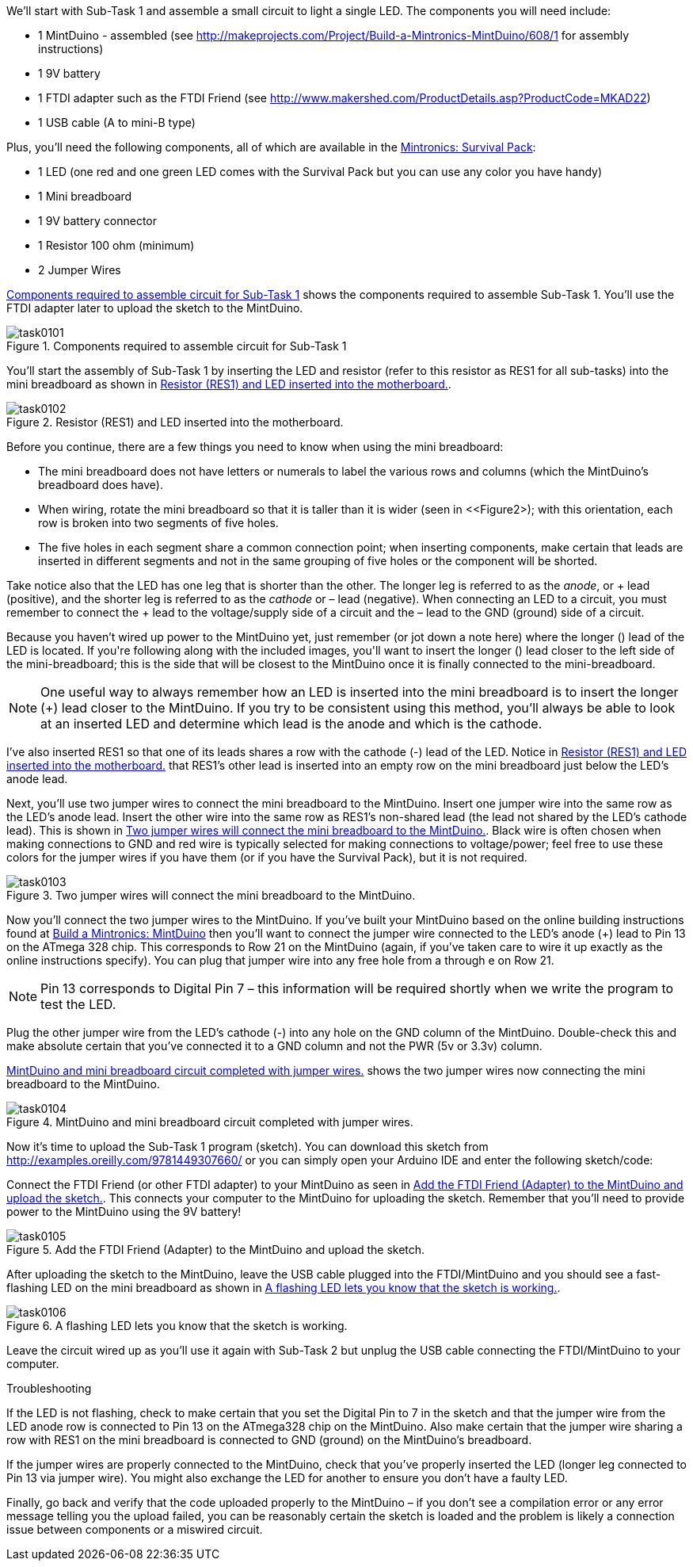 [[reflex_subtask_1]]

We’ll start with Sub-Task 1 and assemble a small circuit to light a single LED.  The components you will need include:

* 1 MintDuino - assembled (see http://makeprojects.com/Project/Build-a-Mintronics-MintDuino/608/1 for assembly instructions)
* 1 9V battery
* 1 FTDI adapter such as the FTDI Friend (see http://www.makershed.com/ProductDetails.asp?ProductCode=MKAD22)
* 1 USB cable (A to mini-B type)

Plus, you'll need the following components, all of which are available in the http://www.makershed.com/ProductDetails.asp?ProductCode=MSTIN2[Mintronics: Survival Pack]:

* 1 LED (one red and one green LED comes with the Survival Pack but you can use any color you have handy)
* 1 Mini breadboard
* 1 9V battery connector
* 1 Resistor 100 ohm (minimum)
* 2 Jumper Wires

<<Figure1>> shows the components required to assemble Sub-Task 1.  You'll use the FTDI adapter later to upload the sketch to the MintDuino.

[[Figure1]]

.Components required to assemble circuit for Sub-Task 1

image::attachments/task0101.jpg[scaledwidth="95%"]

You'll start the assembly of Sub-Task 1 by inserting the LED and resistor (refer to this resistor as RES1 for all sub-tasks) into the mini breadboard as shown in <<Figure2>>.
 
[[Figure2]]

.Resistor (RES1) and LED inserted into the motherboard. 

image::attachments/task0102.jpg[scaledwidth="90%"]

Before you continue, there are a few things you need to know when using the mini breadboard:

* The mini breadboard does not have letters or numerals to label the various rows and columns (which the MintDuino’s breadboard does have).
* When wiring, rotate the mini breadboard so that it is taller than it is wider (seen in <<Figure2>); with this orientation, each row is broken into two segments of five holes.
* The five holes in each segment share a common connection point; when inserting components, make certain that leads are inserted in different segments and not in the same grouping of five holes or the component will be shorted.

Take notice also that the LED has one leg that is shorter than the other.  The longer leg is referred to as the _anode_, or + lead (positive), and the shorter leg is referred to as the _cathode_ or – lead (negative).  When connecting an LED to a circuit, you must remember to connect the + lead to the voltage/supply side of a circuit and the – lead to the GND (ground) side of a circuit.

Because you haven’t wired up power to the MintDuino yet, just remember (or jot down a note here) where the longer (+) lead of the LED is located.  If you're following along with the included images, you'll want to insert the longer (+) lead closer to the left side of the mini-breadboard; this is the side that will be closest to the MintDuino once it is finally connected to the mini-breadboard.

[NOTE]
One useful way to always remember how an LED is inserted into the mini breadboard is to insert the longer (+) lead closer to the MintDuino.  If you try to be consistent using this method, you’ll always be able to look at an inserted LED and determine which lead is the anode and which is the cathode.

I’ve also inserted RES1 so that one of its leads shares a row with the cathode (-) lead of the LED.  Notice in <<Figure2>> that RES1's other lead is inserted into an empty row on the mini breadboard just below the LED’s anode lead.

Next, you’ll use two jumper wires to connect the mini breadboard to the MintDuino. Insert one jumper wire into the same row as the LED’s anode lead.  Insert the other wire into the same row as RES1's non-shared lead (the lead not shared by the LED’s cathode lead).  This is shown in <<Figure3>>. Black wire is often chosen when making connections to GND and red wire is typically selected for making connections to voltage/power; feel free to use these colors for the jumper wires if you have them (or if you have the Survival Pack), but it is not required.

////
You should have the reader use black wire for the connection to ground, or they will run out of the blue wire in Subtask 3. (that's assuming they are using the Survival pack). - I wasn't making assumptions about the type or color of wire the reader would be using but I'll add a note specifying the color if the reader has black. - Jim
////

[[Figure3]]

.Two jumper wires will connect the mini breadboard to the MintDuino. 

image::attachments/task0103.jpg[scaledwidth="90%"]

Now you’ll connect the two jumper wires to the MintDuino.  If you’ve built your MintDuino based on the online building instructions found at http://makeprojects.com/Project/How-to-build-a-Mintronics-MintDuino/608/1[Build a Mintronics: MintDuino] then you’ll want to connect the jumper wire connected to the LED’s anode (+) lead to Pin 13 on the ATmega 328 chip.  This corresponds to Row 21 on the MintDuino (again, if you’ve taken care to wire it up exactly as the online instructions specify).  You can plug that jumper wire into any free hole from a through e on Row 21.

[NOTE]
Pin 13 corresponds to Digital Pin 7 – this information will be required shortly when we write the program to test the LED.

Plug the other jumper wire from the LED's cathode (-) into any hole on the GND column of the MintDuino.  Double-check this and make absolute certain that you’ve connected it to a GND column and not the PWR (5v or 3.3v) column.

<<Figure4>> shows the two jumper wires now connecting the mini breadboard to the MintDuino.

[[Figure4]]

.MintDuino and mini breadboard circuit completed with jumper wires. 

image::attachments/task0104.jpg[scaledwidth="90%"]

Now it’s time to upload the Sub-Task 1 program (sketch).  You can download this sketch from http://examples.oreilly.com/9781449307660/ or you can simply open your Arduino IDE and enter the following sketch/code:


Connect the FTDI Friend (or other FTDI adapter) to your MintDuino as seen in <<Figure5>>.  This connects your computer to the MintDuino for uploading the sketch.  Remember that you'll need to provide power to the MintDuino using the 9V battery!

[[Figure5]]

.Add the FTDI Friend (Adapter) to the MintDuino and upload the sketch. 

image::attachments/task0105.jpg[scaledwidth="90%"]

After uploading the sketch to the MintDuino, leave the USB cable plugged into the FTDI/MintDuino and you should see a fast-flashing LED on the mini breadboard as shown in <<Figure6>>.

[[Figure6]]

.A flashing LED lets you know that the sketch is working.

image::attachments/task0106.jpg[scaledwidth="90%"]

Leave the circuit wired up as you’ll use it again with Sub-Task 2 but unplug the USB cable connecting the FTDI/MintDuino to your computer.

.Troubleshooting
****
If the LED is not flashing, check to make certain that you set the Digital Pin to 7 in the sketch and that the jumper wire from the LED anode row is connected to Pin 13 on the ATmega328 chip on the MintDuino.  Also make certain that the jumper wire sharing a row with RES1 on the mini breadboard is connected to GND (ground) on the MintDuino’s breadboard.

If the jumper wires are properly connected to the MintDuino, check that you’ve properly inserted the LED (longer leg connected to Pin 13 via jumper wire).  You might also exchange the LED for another to ensure you don't have a faulty LED.

Finally, go back and verify that the code uploaded properly to the MintDuino – if you don’t see a compilation error or any error message telling you the upload failed, you can be reasonably certain the sketch is loaded and the problem is likely a connection issue between components or a miswired circuit.
****